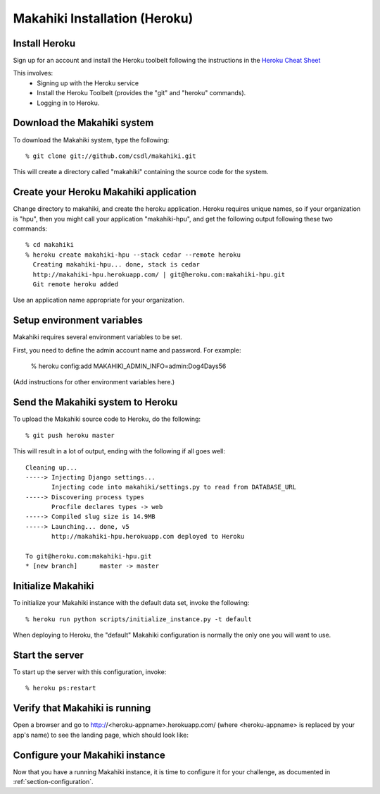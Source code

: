 Makahiki Installation (Heroku)
==============================

Install Heroku
-----------------

Sign up for an account and install the Heroku toolbelt following
the instructions in the `Heroku Cheat Sheet`_ 

.. _Heroku Cheat Sheet: http://devcenter.heroku.com/articles/quickstart

This involves:
  * Signing up with the Heroku service
  * Install the Heroku Toolbelt (provides the "git" and "heroku" commands).
  * Logging in to Heroku.


Download the Makahiki system
-------------------------------

To download the Makahiki system, type the following::

  % git clone git://github.com/csdl/makahiki.git

This will create a directory called "makahiki" containing the source code
for the system.

Create your Heroku Makahiki application
------------------------------------------

Change directory to makahiki, and create the heroku application.  Heroku
requires unique names, so if your organization is "hpu", then you might
call your application "makahiki-hpu", and get the following output
following these two commands::

  % cd makahiki
  % heroku create makahiki-hpu --stack cedar --remote heroku
    Creating makahiki-hpu... done, stack is cedar
    http://makahiki-hpu.herokuapp.com/ | git@heroku.com:makahiki-hpu.git
    Git remote heroku added

Use an application name appropriate for your organization.

Setup environment variables
---------------------------

Makahiki requires several environment variables to be set.

First, you need to define the admin account name and password.  For example:

  % heroku config:add MAKAHIKI_ADMIN_INFO=admin:Dog4Days56

(Add instructions for other environment variables here.)

Send the Makahiki system to Heroku
-------------------------------------

To upload the Makahiki source code to Heroku, do the following::

  % git push heroku master

This will result in a lot of output, ending with the following if all goes
well::

    Cleaning up...
    -----> Injecting Django settings...
           Injecting code into makahiki/settings.py to read from DATABASE_URL
    -----> Discovering process types
           Procfile declares types -> web
    -----> Compiled slug size is 14.9MB
    -----> Launching... done, v5
           http://makahiki-hpu.herokuapp.com deployed to Heroku

    To git@heroku.com:makahiki-hpu.git
    * [new branch]      master -> master


Initialize Makahiki
-------------------

To initialize your Makahiki instance with the default data set, invoke the following::

  % heroku run python scripts/initialize_instance.py -t default

When deploying to Heroku, the "default" Makahiki configuration is normally the only one you will
want to use. 

Start the server
----------------

To start up the server with this configuration, invoke::

  % heroku ps:restart

Verify that Makahiki is running
-------------------------------

Open a browser and go to http://<heroku-appname>.herokuapp.com/ (where <heroku-appname> is
replaced by your app's name) to see the landing page, which should look like:

.. figure:: figs/guided-tour/landing.png
   :width: 600 px
   :align: center


Configure your Makahiki instance
--------------------------------

Now that you have a running Makahiki instance, it is time to configure it for your
challenge, as documented in :ref:`section-configuration`.





